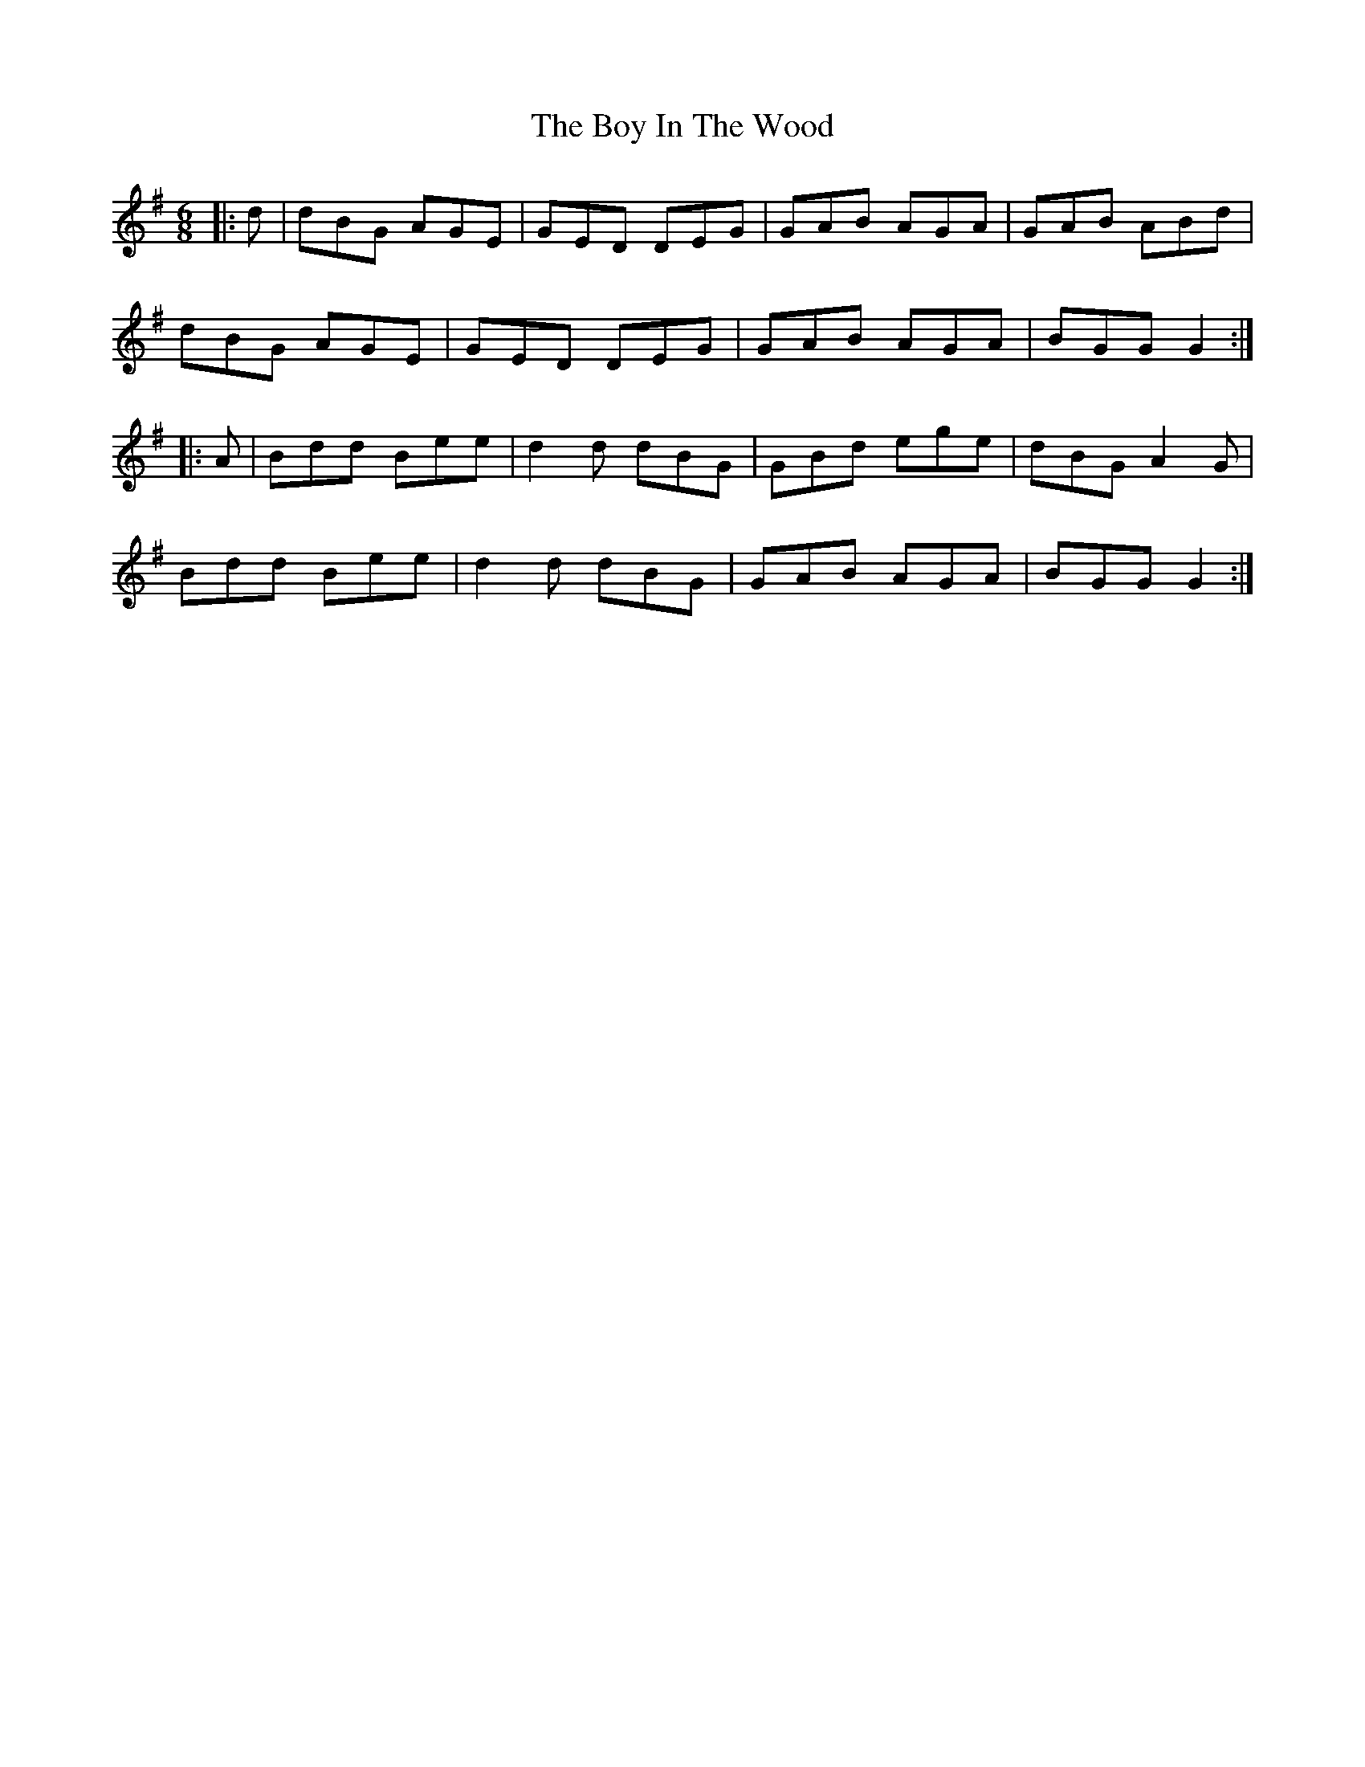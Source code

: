 X: 4666
T: Boy In The Wood, The
R: jig
M: 6/8
K: Gmajor
|:d|dBG AGE|GED DEG|GAB AGA|GAB ABd|
dBG AGE|GED DEG|GAB AGA|BGG G2:|
|:A|Bdd Bee|d2d dBG|GBd ege|dBG A2G|
Bdd Bee|d2d dBG|GAB AGA|BGG G2:|

